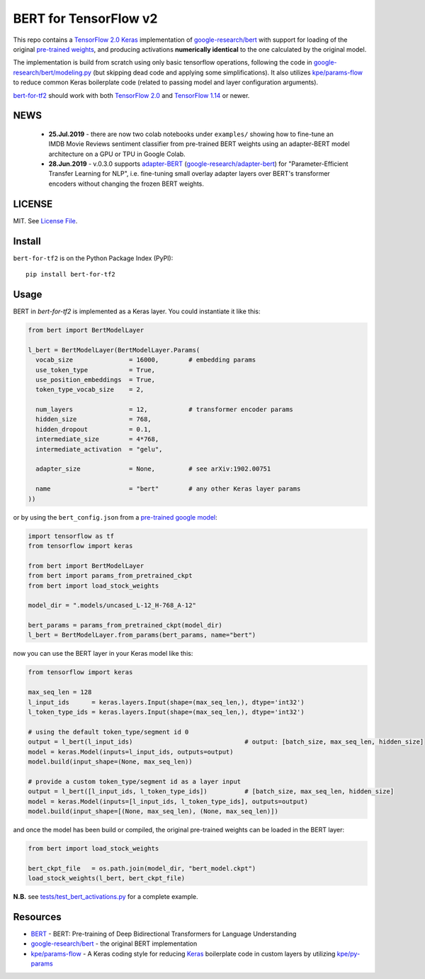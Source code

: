 BERT for TensorFlow v2
======================

|Build Status| |Coverage Status| |Version Status| |Python Versions| |Downloads|

This repo contains a `TensorFlow 2.0`_ `Keras`_ implementation of `google-research/bert`_
with support for loading of the original `pre-trained weights`_,
and producing activations **numerically identical** to the one calculated by the original model.


The implementation is build from scratch using only basic tensorflow operations,
following the code in `google-research/bert/modeling.py`_
(but skipping dead code and applying some simplifications). It also utilizes `kpe/params-flow`_ to reduce
common Keras boilerplate code (related to passing model and layer configuration arguments).

`bert-for-tf2`_ should work with both `TensorFlow 2.0`_ and `TensorFlow 1.14`_ or newer.

NEWS
----

 - **25.Jul.2019** - there are now two colab notebooks under ``examples/`` showing how to
   fine-tune an IMDB Movie Reviews sentiment classifier from pre-trained BERT weights
   using an adapter-BERT model architecture on a GPU or TPU in Google Colab.

 - **28.Jun.2019** - v.0.3.0 supports `adapter-BERT`_ (`google-research/adapter-bert`_)
   for "Parameter-Efficient Transfer Learning for NLP", i.e. fine-tuning small overlay adapter
   layers over BERT's transformer encoders without changing the frozen BERT weights.



LICENSE
-------

MIT. See `License File <https://github.com/kpe/bert-for-tf2/blob/master/LICENSE.txt>`_.

Install
-------

``bert-for-tf2`` is on the Python Package Index (PyPI):

::

    pip install bert-for-tf2


Usage
-----

BERT in `bert-for-tf2` is implemented as a Keras layer. You could instantiate it like this:

.. code:: python

  from bert import BertModelLayer

  l_bert = BertModelLayer(BertModelLayer.Params(
    vocab_size               = 16000,        # embedding params
    use_token_type           = True,
    use_position_embeddings  = True,
    token_type_vocab_size    = 2,

    num_layers               = 12,           # transformer encoder params
    hidden_size              = 768,
    hidden_dropout           = 0.1,
    intermediate_size        = 4*768,
    intermediate_activation  = "gelu",

    adapter_size             = None,         # see arXiv:1902.00751

    name                     = "bert"        # any other Keras layer params
  ))

or by using the ``bert_config.json`` from a `pre-trained google model`_:

.. code:: python

  import tensorflow as tf
  from tensorflow import keras

  from bert import BertModelLayer
  from bert import params_from_pretrained_ckpt
  from bert import load_stock_weights

  model_dir = ".models/uncased_L-12_H-768_A-12"

  bert_params = params_from_pretrained_ckpt(model_dir)
  l_bert = BertModelLayer.from_params(bert_params, name="bert")


now you can use the BERT layer in your Keras model like this:

.. code:: python

  from tensorflow import keras

  max_seq_len = 128
  l_input_ids      = keras.layers.Input(shape=(max_seq_len,), dtype='int32')
  l_token_type_ids = keras.layers.Input(shape=(max_seq_len,), dtype='int32')

  # using the default token_type/segment id 0
  output = l_bert(l_input_ids)                              # output: [batch_size, max_seq_len, hidden_size]
  model = keras.Model(inputs=l_input_ids, outputs=output)
  model.build(input_shape=(None, max_seq_len))

  # provide a custom token_type/segment id as a layer input
  output = l_bert([l_input_ids, l_token_type_ids])          # [batch_size, max_seq_len, hidden_size]
  model = keras.Model(inputs=[l_input_ids, l_token_type_ids], outputs=output)
  model.build(input_shape=[(None, max_seq_len), (None, max_seq_len)])

and once the model has been build or compiled, the original pre-trained weights
can be loaded in the BERT layer:

.. code:: python

  from bert import load_stock_weights

  bert_ckpt_file   = os.path.join(model_dir, "bert_model.ckpt")
  load_stock_weights(l_bert, bert_ckpt_file)

**N.B.** see `tests/test_bert_activations.py`_ for a complete example.

Resources
---------

- `BERT`_ - BERT: Pre-training of Deep Bidirectional Transformers for Language Understanding
- `google-research/bert`_ - the original BERT implementation
- `kpe/params-flow`_ - A Keras coding style for reducing `Keras`_ boilerplate code in custom layers by utilizing `kpe/py-params`_


.. _`kpe/params-flow`: https://github.com/kpe/params-flow
.. _`kpe/py-params`: https://github.com/kpe/py-params
.. _`bert-for-tf2`: https://github.com/kpe/bert-for-tf2

.. _`Keras`: https://keras.io
.. _`pre-trained weights`: https://github.com/google-research/bert#pre-trained-models
.. _`google-research/bert`: https://github.com/google-research/bert
.. _`google-research/bert/modeling.py`: https://github.com/google-research/bert/blob/master/modeling.py
.. _`BERT`: https://arxiv.org/abs/1810.04805
.. _`pre-trained google model`: https://github.com/google-research/bert
.. _`tests/test_bert_activations.py`: https://github.com/kpe/bert-for-tf2/blob/master/tests/test_compare_activations.py
.. _`TensorFlow 2.0`: https://www.tensorflow.org/versions/r2.0/api_docs/python/tf
.. _`TensorFlow 1.14`: https://www.tensorflow.org/versions/r1.14/api_docs/python/tf

.. _`google-research/adapter-bert`: https://github.com/google-research/adapter-bert/
.. _`adapter-BERT`: https://arxiv.org/abs/1902.00751

.. |Build Status| image:: https://travis-ci.org/kpe/bert-for-tf2.svg?branch=master
   :target: https://travis-ci.org/kpe/bert-for-tf2
.. |Coverage Status| image:: https://coveralls.io/repos/kpe/bert-for-tf2/badge.svg?branch=master
   :target: https://coveralls.io/r/kpe/bert-for-tf2?branch=master
.. |Version Status| image:: https://badge.fury.io/py/bert-for-tf2.svg
   :target: https://badge.fury.io/py/bert-for-tf2
.. |Python Versions| image:: https://img.shields.io/pypi/pyversions/bert-for-tf2.svg
.. |Downloads| image:: https://img.shields.io/pypi/dm/bert-for-tf2.svg
.. |Twitter| image:: https://img.shields.io/twitter/follow/siddhadev?logo=twitter&label=&style=
   :target: https://twitter.com/intent/user?screen_name=siddhadev